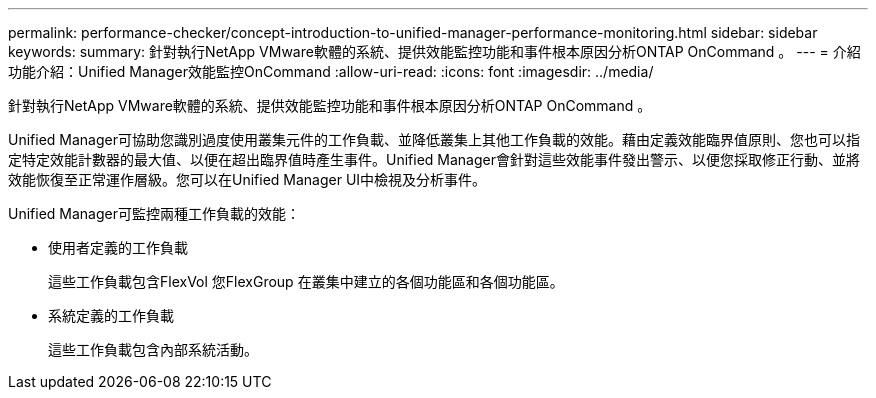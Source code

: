 ---
permalink: performance-checker/concept-introduction-to-unified-manager-performance-monitoring.html 
sidebar: sidebar 
keywords:  
summary: 針對執行NetApp VMware軟體的系統、提供效能監控功能和事件根本原因分析ONTAP OnCommand 。 
---
= 介紹功能介紹：Unified Manager效能監控OnCommand
:allow-uri-read: 
:icons: font
:imagesdir: ../media/


[role="lead"]
針對執行NetApp VMware軟體的系統、提供效能監控功能和事件根本原因分析ONTAP OnCommand 。

Unified Manager可協助您識別過度使用叢集元件的工作負載、並降低叢集上其他工作負載的效能。藉由定義效能臨界值原則、您也可以指定特定效能計數器的最大值、以便在超出臨界值時產生事件。Unified Manager會針對這些效能事件發出警示、以便您採取修正行動、並將效能恢復至正常運作層級。您可以在Unified Manager UI中檢視及分析事件。

Unified Manager可監控兩種工作負載的效能：

* 使用者定義的工作負載
+
這些工作負載包含FlexVol 您FlexGroup 在叢集中建立的各個功能區和各個功能區。

* 系統定義的工作負載
+
這些工作負載包含內部系統活動。


